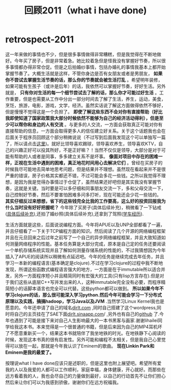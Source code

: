 * retrospect-2011
#+TITLE: 回顾2011（what i have done)

这一年来做的事情也不少，但是很多事情做得非常糟糕，但是我觉得在不断地做好。今年买了房子，但是非常着急。她比较着急但是怪我没有掌握好节奏，所以很多事情都办得非常仓促。但是之后拍婚纱事情，包括办婚礼的事情我基本上都开始掌握节奏了。大概生活就是这样，不管你身边是否有女朋友或者是男朋友， *如果你不尝试去掌握生活节奏的话，那么你的节奏就会被生活打乱* 。希望明年装修，如果可能有生孩子（或许是后年）的话，我依然可以掌握好节奏，好好生活。另外就是， *只有你对生活的每一个细节尝试去了解的话，那么你才可能过好生活* 。工作重要，但是也需要从工作中分出一部分时间去了解了生活，养生，运动，美食，烹饪，旅游，电影，游戏，文学，经济。虽然实话说了解这方面做得依然不够好，但是慢慢不觉得这是一个负担了。 *即使了解这些东西不会对你有直接帮助（好比我即使知道了国家政策我大部分时候依然不能够为自己的经济活动得利），但是至少可以帮你和身边的人有交流* 。与更多的人交流，一方面会获取真正可能对你有直接帮助的信息，一方面会取得更多人的信任建立好关系。关于这个话题我也会在后面关于程序员回顾这个部分稍微说说（不过写到后面我发现这个可以单独写一篇了，所以请点击[[file:communicate-and-relationship.org][这里]])。就好比领导喜欢踢球，领导喜欢养生，领导喜欢KTV，自己的兴趣正好可以投其所好，不是正好嘛？！当然不仅仅是领导，大部分是对于可能有帮助的人或者是同事，多多建立关系不是坏事。 *像面对项目中存在的困难一样，正视在生活中遇到的困难，真正地花时间用心去解决它们* 。曾经在买房子的时候我尽可能地去简单地思考问题，但是结果并不理想。虽然现在看起来并不是很严重的错误，房子价格其实都还不错，不过可能会多花一些钱。之所以我觉得不理想，是因为我是觉得办事情过于仓促了，虽然结果还好吧但是其实我没有掌握节奏，这就是关键。当时要是可以多仔细和同事朋友交流一下，多和父母交流一下，自己控制好节奏，然后不要害怕困难多问多打听，现在可能还会少花一些钱的。 *其实仔细反过来想想，省下的这些钱完全比我的工作要高，这么好的投资回报我为什么当时没有好好把握呢？* 今年除了买房子(具体后续补充)，稍微看了一下钻戒([[file:purchase-diamond.org][具体后续补充]]),还拍了婚纱照(具体后续补充),还拿到了驾照([[file:drive-learning.org][学车经历]]).

生活方面就是这些，后面说说编程方面。今年将APUE以及UNP全部都看了一遍，并且仔细看了一下关于TCP编程方面的知识。然后阅读了几个开源的网络编程框架并且在元旦回来之后过年之前写了一个自己的异步网络编程框架，并且大致知道如何测量网络程序的性能。基本任务算是大部分完成，原本是自己定的任务还要阅读一个单机存储系统实现并且了解如何测量存储系统的性能的，不过我猜想因为今年插入了APUE的阅读所以稍微有点延迟吧。今年的任务是继续完成去年任务，并且学习一本新的编程语言(基本确定是clojure).不过在学习clojure的过程中我不断地发现，所谓这些函数式编程语言强大的地方，一方面是在于immutable所以适合并发，另外一方面程序短小并且精简同时有宏强大的工具(只有lisp方言存在).但是对于我们这些从底层C++写并发出来的人，这种immutable完全没有必要，而程序精简短小的话脚本语言也完全可以代替。这些python都可以做到。 *所以如果今年不学习clojure的话，那么很可能深入学习python.然后今年可能会学习一下分布式原理以及实践，搞搞hadoop，学习Java以及JVM* .当然学习Linux Kernel我也是愿意的。今年还申请了自己的域名[[http://dirlt.com][dirlt.com]] ,同时自己搭建了这个wordpress,同时将自己的主页挂在了SAE下面[[http://dirlt.sinaapp.com][dirlt.sinaapp.com]]/ ,另外也有自己的[[https://github.com/dirtysalt/][github]] 了.今年也遇到了可能是接下来对自己人生影响最大的一本书黑客与画家.谢谢lihailei同学给我这本书。本来觉得是一个很普通的书籍，但是后来因为自己的MP4耳机坏了不愿意重新买一个，结果这本书就陪伴了我坐地铁的时光。在地铁静下心阅读的时候，发现这本书真的很有启发性。另外可能和编程不太相关，但是我自己心里觉得可以放在一起，那就是今年我认识了Eminem的歌曲。 *现在Linkin Park和Eminem是我的最爱了。*

按理说what I have done应该只是述职的，但是这里也附上展望吧。希望所有爱我的人以及我爱的人都可以工作顺利，家庭幸福，身体健康，开心就好。而那些在远方看着我的人，我也会尽自己的力量做到最好，以自己的行动首先不让你们担心然后来让你们可以为我感到骄傲，谢谢你们在远方祝福我。

